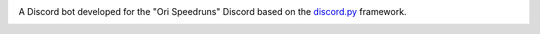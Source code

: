 |logo|

|Python| |Codacy Badge|

A Discord bot developed for the "Ori Speedruns" Discord based on the
`discord.py <https://github.com/Rapptz/discord.py>`__ framework.

.. |logo| image:: logo.png?raw=true
   :class: align-center
.. |Python| image:: https://img.shields.io/badge/Python-3.9%2B-blue.svg
   :target: https://www.python.org/
.. |Codacy Badge| image:: https://api.codacy.com/project/badge/Grade/902886185fd2476dadab0cb1a4c4f3a9
   :target: https://app.codacy.com/app/tesence/Gumo?utm_source=github.com&utm_medium=referral&utm_content=tesence/Gumo&utm_campaign=Badge_Grade_Dashboard


.. image:: https://api.codacy.com/project/badge/Grade/f034face03314e0ca51c3420527ba10c
   :alt: Codacy Badge
   :target: https://app.codacy.com/gh/tesence/Gumo?utm_source=github.com&utm_medium=referral&utm_content=tesence/Gumo&utm_campaign=Badge_Grade_Settings